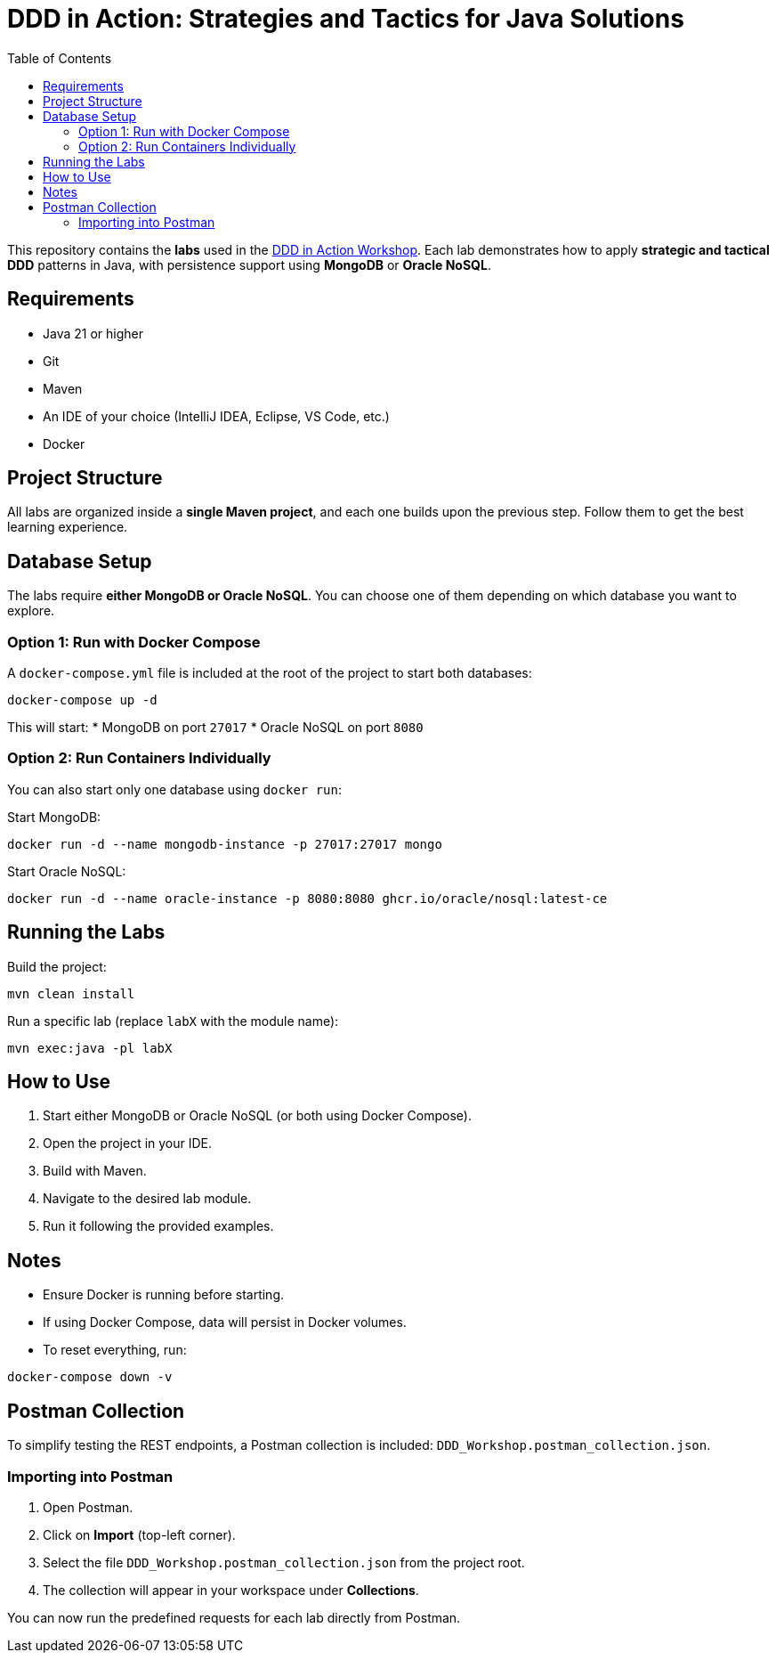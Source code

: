 = DDD in Action: Strategies and Tactics for Java Solutions
:toc: auto

This repository contains the **labs** used in the https://github.com/o-s-expert/ddd-workshop[DDD in Action Workshop].
Each lab demonstrates how to apply **strategic and tactical DDD** patterns in Java, with persistence support using **MongoDB** or **Oracle NoSQL**.

== Requirements

* Java 21 or higher
* Git
* Maven
* An IDE of your choice (IntelliJ IDEA, Eclipse, VS Code, etc.)
* Docker

== Project Structure

All labs are organized inside a **single Maven project**, and each one builds upon the previous step.
Follow them to get the best learning experience.

== Database Setup

The labs require **either MongoDB or Oracle NoSQL**.
You can choose one of them depending on which database you want to explore.

=== Option 1: Run with Docker Compose

A `docker-compose.yml` file is included at the root of the project to start both databases:

[source,bash]
----
docker-compose up -d
----

This will start:
* MongoDB on port `27017`
* Oracle NoSQL on port `8080`

=== Option 2: Run Containers Individually

You can also start only one database using `docker run`:

Start MongoDB:
[source,bash]
----
docker run -d --name mongodb-instance -p 27017:27017 mongo
----

Start Oracle NoSQL:
[source,bash]
----
docker run -d --name oracle-instance -p 8080:8080 ghcr.io/oracle/nosql:latest-ce
----

== Running the Labs

Build the project:

[source,bash]
----
mvn clean install
----

Run a specific lab (replace `labX` with the module name):

[source,bash]
----
mvn exec:java -pl labX
----

== How to Use

1. Start either MongoDB or Oracle NoSQL (or both using Docker Compose).
2. Open the project in your IDE.
3. Build with Maven.
4. Navigate to the desired lab module.
5. Run it following the provided examples.

== Notes

* Ensure Docker is running before starting.
* If using Docker Compose, data will persist in Docker volumes.
* To reset everything, run:

[source,bash]
----
docker-compose down -v
----

== Postman Collection

To simplify testing the REST endpoints, a Postman collection is included:
`DDD_Workshop.postman_collection.json`.

=== Importing into Postman

1. Open Postman.
2. Click on **Import** (top-left corner).
3. Select the file `DDD_Workshop.postman_collection.json` from the project root.
4. The collection will appear in your workspace under **Collections**.

You can now run the predefined requests for each lab directly from Postman.
